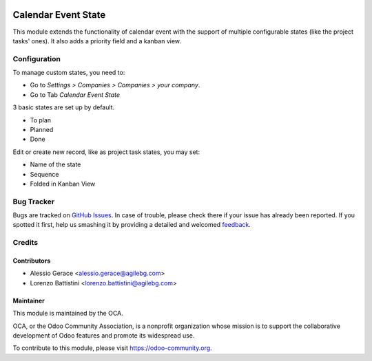 .. image:: https://img.shields.io/badge/licence-AGPL--3-blue.svg
   :target: http://www.gnu.org/licenses/agpl-3.0-standalone.html
   :alt: License: AGPL-3

====================
Calendar Event State
====================

This module extends the functionality of calendar event
with the support of multiple configurable states (like the project tasks' ones).
It also adds a priority field and a kanban view.



Configuration
=====

To manage custom states, you need to:

* Go to *Settings > Companies > Companies > your company*.


* Go to Tab  *Calendar Event State*

3 basic states are set up by default.

*  To plan
*  Planned
*  Done

Edit  or create new record, like as project task states, you may set:

* Name of  the state
* Sequence
* Folded in Kanban View



.. image:: https://odoo-community.org/website/image/ir.attachment/5784_f2813bd/datas
   :alt: Try me on Runbot
   :target: https://runbot.odoo-community.org/runbot/149/8.0



Bug Tracker
===========

Bugs are tracked on `GitHub Issues
<https://github.com/OCA/server-tools/issues>`_. In case of trouble, please
check there if your issue has already been reported. If you spotted it first,
help us smashing it by providing a detailed and welcomed `feedback
<https://github.com/OCA/
server-tools/issues/new?body=module:%20
calendar_event_state%0Aversion:%20
8.0%0A%0A**Steps%20to%20reproduce**%0A-%20...%0A%0A**Current%20behavior**%0A%0A**Expected%20behavior**>`_.

Credits
=======

Contributors
------------

* Alessio Gerace <alessio.gerace@agilebg.com>
* Lorenzo Battistini <lorenzo.battistini@agilebg.com>


Maintainer
----------

.. image:: https://odoo-community.org/logo.png
   :alt: Odoo Community Association
   :target: https://odoo-community.org

This module is maintained by the OCA.

OCA, or the Odoo Community Association, is a nonprofit organization whose
mission is to support the collaborative development of Odoo features and
promote its widespread use.

To contribute to this module, please visit https://odoo-community.org.
